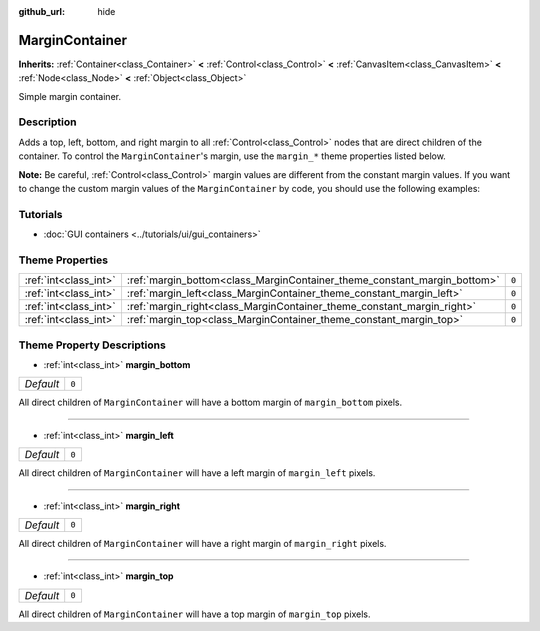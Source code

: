 :github_url: hide

.. Generated automatically by doc/tools/make_rst.py in Godot's source tree.
.. DO NOT EDIT THIS FILE, but the MarginContainer.xml source instead.
.. The source is found in doc/classes or modules/<name>/doc_classes.

.. _class_MarginContainer:

MarginContainer
===============

**Inherits:** :ref:`Container<class_Container>` **<** :ref:`Control<class_Control>` **<** :ref:`CanvasItem<class_CanvasItem>` **<** :ref:`Node<class_Node>` **<** :ref:`Object<class_Object>`

Simple margin container.

Description
-----------

Adds a top, left, bottom, and right margin to all :ref:`Control<class_Control>` nodes that are direct children of the container. To control the ``MarginContainer``'s margin, use the ``margin_*`` theme properties listed below.

\ **Note:** Be careful, :ref:`Control<class_Control>` margin values are different from the constant margin values. If you want to change the custom margin values of the ``MarginContainer`` by code, you should use the following examples:


.. tabs::

 .. code-tab:: gdscript

    # This code sample assumes the current script is extending MarginContainer.
    var margin_value = 100
    add_theme_constant_override("margin_top", margin_value)
    add_theme_constant_override("margin_left", margin_value)
    add_theme_constant_override("margin_bottom", margin_value)
    add_theme_constant_override("margin_right", margin_value)

 .. code-tab:: csharp

    // This code sample assumes the current script is extending MarginContainer.
    int marginValue = 100;
    AddThemeConstantOverride("margin_top", marginValue);
    AddThemeConstantOverride("margin_left", marginValue);
    AddThemeConstantOverride("margin_bottom", marginValue);
    AddThemeConstantOverride("margin_right", marginValue);



Tutorials
---------

- :doc:`GUI containers <../tutorials/ui/gui_containers>`

Theme Properties
----------------

+-----------------------+--------------------------------------------------------------------------+-------+
| :ref:`int<class_int>` | :ref:`margin_bottom<class_MarginContainer_theme_constant_margin_bottom>` | ``0`` |
+-----------------------+--------------------------------------------------------------------------+-------+
| :ref:`int<class_int>` | :ref:`margin_left<class_MarginContainer_theme_constant_margin_left>`     | ``0`` |
+-----------------------+--------------------------------------------------------------------------+-------+
| :ref:`int<class_int>` | :ref:`margin_right<class_MarginContainer_theme_constant_margin_right>`   | ``0`` |
+-----------------------+--------------------------------------------------------------------------+-------+
| :ref:`int<class_int>` | :ref:`margin_top<class_MarginContainer_theme_constant_margin_top>`       | ``0`` |
+-----------------------+--------------------------------------------------------------------------+-------+

Theme Property Descriptions
---------------------------

.. _class_MarginContainer_theme_constant_margin_bottom:

- :ref:`int<class_int>` **margin_bottom**

+-----------+-------+
| *Default* | ``0`` |
+-----------+-------+

All direct children of ``MarginContainer`` will have a bottom margin of ``margin_bottom`` pixels.

----

.. _class_MarginContainer_theme_constant_margin_left:

- :ref:`int<class_int>` **margin_left**

+-----------+-------+
| *Default* | ``0`` |
+-----------+-------+

All direct children of ``MarginContainer`` will have a left margin of ``margin_left`` pixels.

----

.. _class_MarginContainer_theme_constant_margin_right:

- :ref:`int<class_int>` **margin_right**

+-----------+-------+
| *Default* | ``0`` |
+-----------+-------+

All direct children of ``MarginContainer`` will have a right margin of ``margin_right`` pixels.

----

.. _class_MarginContainer_theme_constant_margin_top:

- :ref:`int<class_int>` **margin_top**

+-----------+-------+
| *Default* | ``0`` |
+-----------+-------+

All direct children of ``MarginContainer`` will have a top margin of ``margin_top`` pixels.

.. |virtual| replace:: :abbr:`virtual (This method should typically be overridden by the user to have any effect.)`
.. |const| replace:: :abbr:`const (This method has no side effects. It doesn't modify any of the instance's member variables.)`
.. |vararg| replace:: :abbr:`vararg (This method accepts any number of arguments after the ones described here.)`
.. |constructor| replace:: :abbr:`constructor (This method is used to construct a type.)`
.. |static| replace:: :abbr:`static (This method doesn't need an instance to be called, so it can be called directly using the class name.)`
.. |operator| replace:: :abbr:`operator (This method describes a valid operator to use with this type as left-hand operand.)`
